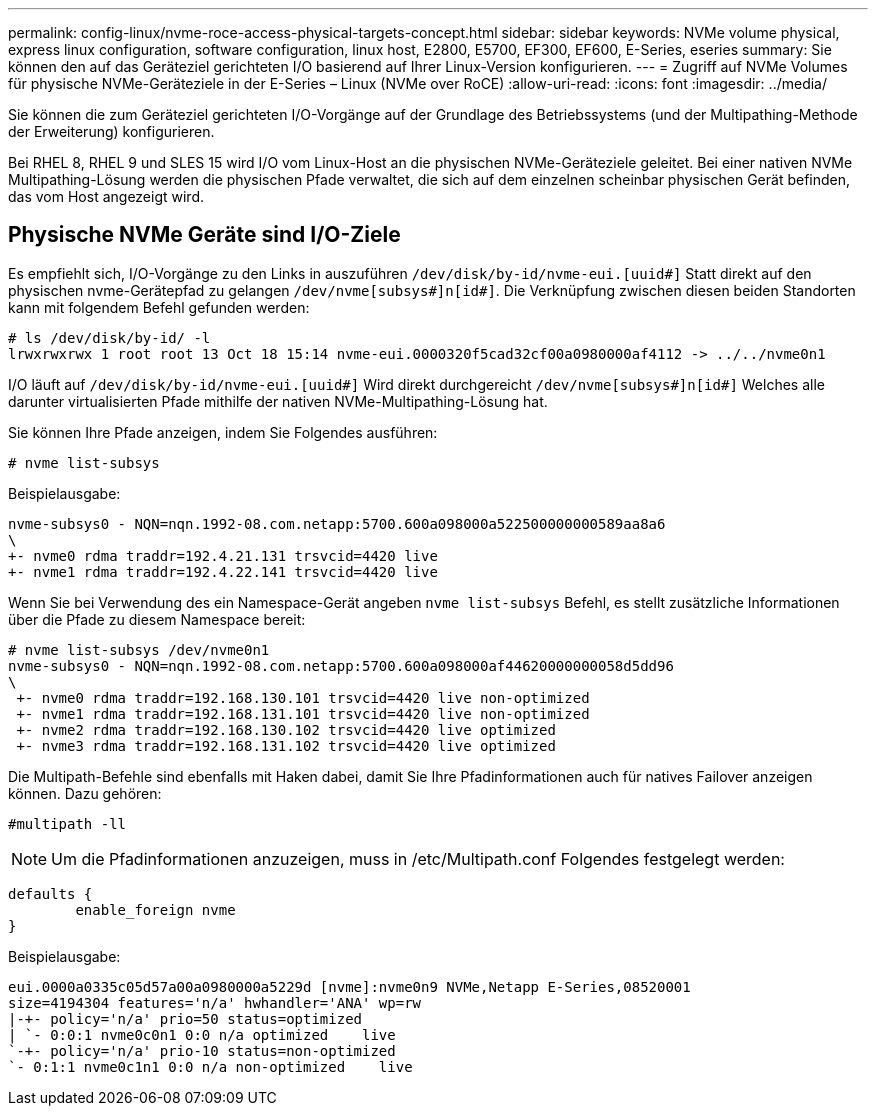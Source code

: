 ---
permalink: config-linux/nvme-roce-access-physical-targets-concept.html 
sidebar: sidebar 
keywords: NVMe volume physical, express linux configuration, software configuration, linux host, E2800, E5700, EF300, EF600, E-Series, eseries 
summary: Sie können den auf das Geräteziel gerichteten I/O basierend auf Ihrer Linux-Version konfigurieren. 
---
= Zugriff auf NVMe Volumes für physische NVMe-Geräteziele in der E-Series – Linux (NVMe over RoCE)
:allow-uri-read: 
:icons: font
:imagesdir: ../media/


[role="lead"]
Sie können die zum Geräteziel gerichteten I/O-Vorgänge auf der Grundlage des Betriebssystems (und der Multipathing-Methode der Erweiterung) konfigurieren.

Bei RHEL 8, RHEL 9 und SLES 15 wird I/O vom Linux-Host an die physischen NVMe-Geräteziele geleitet. Bei einer nativen NVMe Multipathing-Lösung werden die physischen Pfade verwaltet, die sich auf dem einzelnen scheinbar physischen Gerät befinden, das vom Host angezeigt wird.



== Physische NVMe Geräte sind I/O-Ziele

Es empfiehlt sich, I/O-Vorgänge zu den Links in auszuführen `/dev/disk/by-id/nvme-eui.[uuid#]` Statt direkt auf den physischen nvme-Gerätepfad zu gelangen `/dev/nvme[subsys#]n[id#]`. Die Verknüpfung zwischen diesen beiden Standorten kann mit folgendem Befehl gefunden werden:

[listing]
----
# ls /dev/disk/by-id/ -l
lrwxrwxrwx 1 root root 13 Oct 18 15:14 nvme-eui.0000320f5cad32cf00a0980000af4112 -> ../../nvme0n1
----
I/O läuft auf `/dev/disk/by-id/nvme-eui.[uuid#]` Wird direkt durchgereicht `/dev/nvme[subsys#]n[id#]` Welches alle darunter virtualisierten Pfade mithilfe der nativen NVMe-Multipathing-Lösung hat.

Sie können Ihre Pfade anzeigen, indem Sie Folgendes ausführen:

[listing]
----
# nvme list-subsys
----
Beispielausgabe:

[listing]
----
nvme-subsys0 - NQN=nqn.1992-08.com.netapp:5700.600a098000a522500000000589aa8a6
\
+- nvme0 rdma traddr=192.4.21.131 trsvcid=4420 live
+- nvme1 rdma traddr=192.4.22.141 trsvcid=4420 live
----
Wenn Sie bei Verwendung des ein Namespace-Gerät angeben `nvme list-subsys` Befehl, es stellt zusätzliche Informationen über die Pfade zu diesem Namespace bereit:

[listing]
----
# nvme list-subsys /dev/nvme0n1
nvme-subsys0 - NQN=nqn.1992-08.com.netapp:5700.600a098000af44620000000058d5dd96
\
 +- nvme0 rdma traddr=192.168.130.101 trsvcid=4420 live non-optimized
 +- nvme1 rdma traddr=192.168.131.101 trsvcid=4420 live non-optimized
 +- nvme2 rdma traddr=192.168.130.102 trsvcid=4420 live optimized
 +- nvme3 rdma traddr=192.168.131.102 trsvcid=4420 live optimized
----
Die Multipath-Befehle sind ebenfalls mit Haken dabei, damit Sie Ihre Pfadinformationen auch für natives Failover anzeigen können. Dazu gehören:

[listing]
----
#multipath -ll
----

NOTE: Um die Pfadinformationen anzuzeigen, muss in /etc/Multipath.conf Folgendes festgelegt werden:

[listing]
----

defaults {
        enable_foreign nvme
}
----
Beispielausgabe:

[listing]
----
eui.0000a0335c05d57a00a0980000a5229d [nvme]:nvme0n9 NVMe,Netapp E-Series,08520001
size=4194304 features='n/a' hwhandler='ANA' wp=rw
|-+- policy='n/a' prio=50 status=optimized
| `- 0:0:1 nvme0c0n1 0:0 n/a optimized    live
`-+- policy='n/a' prio-10 status=non-optimized
`- 0:1:1 nvme0c1n1 0:0 n/a non-optimized    live
----